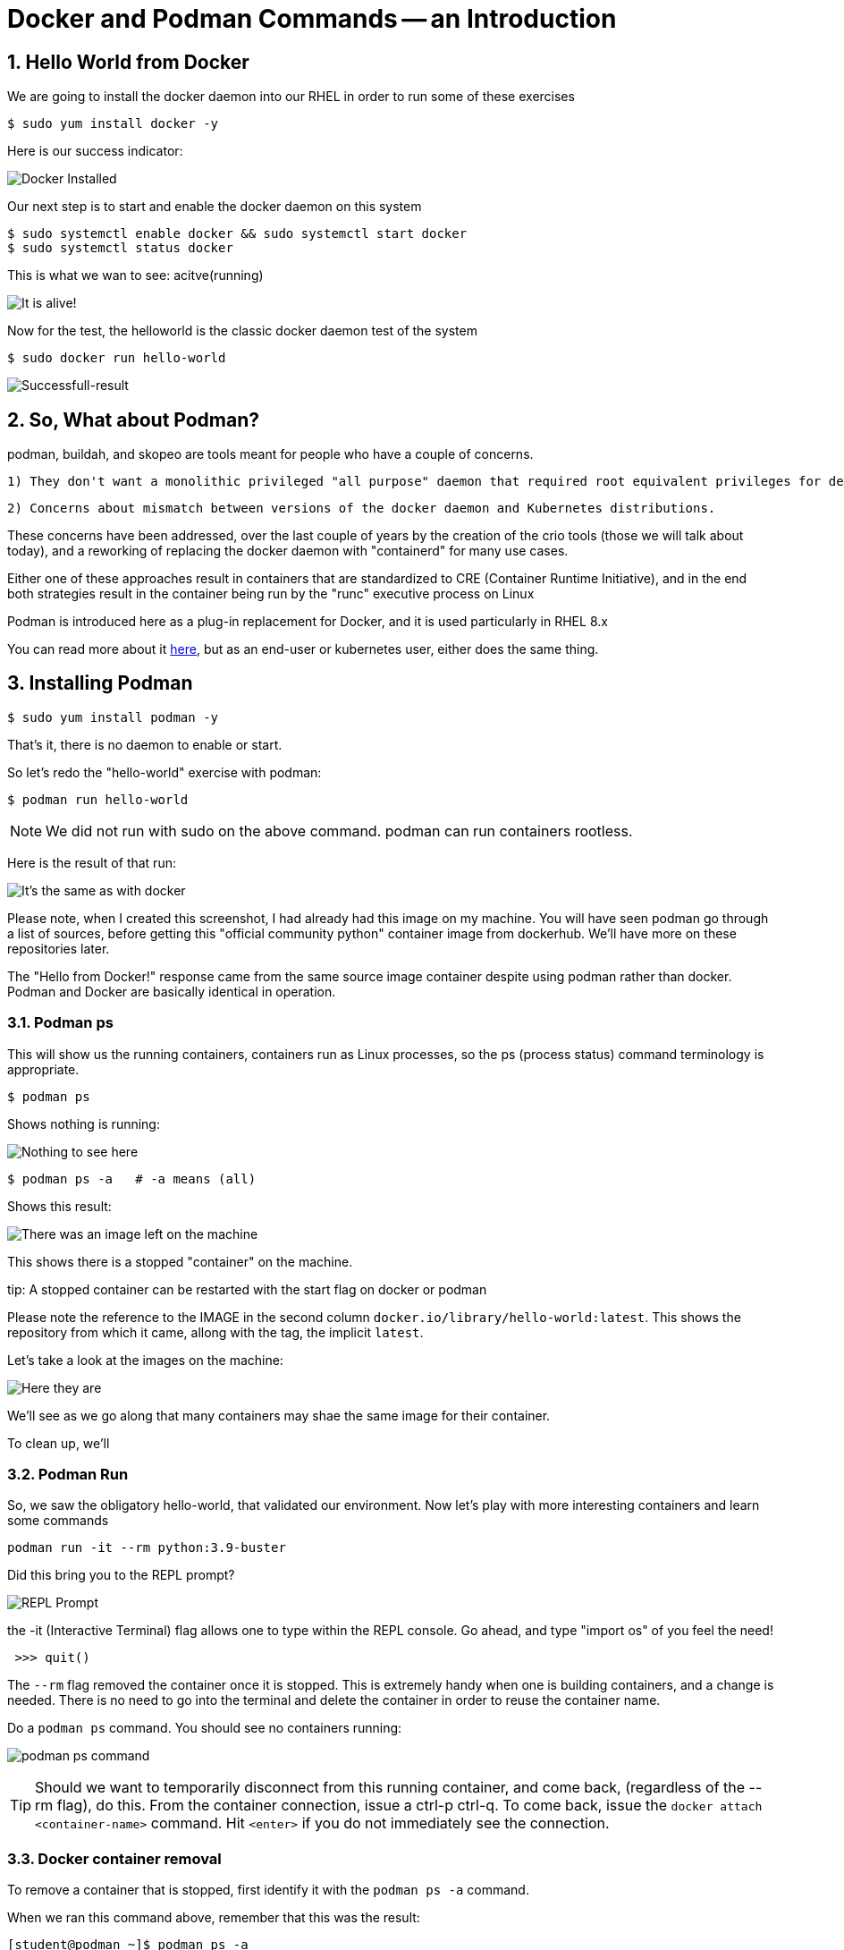 :sectnums:
:sectnumlevels: 3
:imagesdir: ../images 
ifdef::env-github[]
:tip-caption: :bulb:
:note-caption: :information_source:
:important-caption: :heavy_exclamation_mark:
:caution-caption: :fire:
:warning-caption: :warning:
endif::[]

= Docker and Podman Commands -- an Introduction

== Hello World from Docker

We are going to install the docker daemon into our RHEL in order to run some of these exercises

[source,bash]
$ sudo yum install docker -y

Here is our success indicator:

image:docker_installed.png[Docker Installed]

Our next step is to start and enable the docker daemon on this system

[source,bash]
--
$ sudo systemctl enable docker && sudo systemctl start docker
$ sudo systemctl status docker
--

This is what we wan to see: acitve(running)

image:docker-running.png[It is alive!]

Now for the test, the helloworld is the classic docker daemon test of the system


[source,bash]
$ sudo docker run hello-world

image:docker-hello-world.png[Successfull-result]

== So, What about Podman?

podman, buildah, and skopeo are tools meant for people who have a couple of concerns.

  1) They don't want a monolithic privileged "all purpose" daemon that required root equivalent privileges for developers

  2) Concerns about mismatch between versions of the docker daemon and Kubernetes distributions.

These concerns have been addressed, over the last couple of years by the creation of the crio tools (those we will talk about today), and a reworking of replacing the docker daemon with "containerd" for many use cases.

Either one of these approaches result in containers that are standardized to CRE (Container Runtime Initiative), and in the end both strategies result in the container being run by the "runc" executive process on Linux

Podman is introduced here as a plug-in replacement for Docker, and it is used particularly in RHEL 8.x

You can read more about it link:https://www.redhat.com/en/blog/why-red-hat-investing-cri-o-and-podman[here], but as an end-user or kubernetes user, either does the same thing.

== Installing Podman

[source,bash]
$ sudo yum install podman -y

That's it, there is no daemon to enable or start.

So let's redo the "hello-world" exercise with podman:

[source,bash]
$ podman run hello-world

NOTE: We did not run with sudo on the above command. podman can run containers rootless.

Here is the result of that run:

image:hello-world-podman.png[It's the same as with docker]

Please note, when I created this screenshot, I had already had this image on my machine. You will have seen podman go through a list of sources, before getting this "official community python" container image from dockerhub.  We'll have more on these repositories later.

The "Hello from Docker!" response came from the same source image container despite using podman rather than docker. Podman and Docker are basically identical in operation.

=== Podman ps

This will show us the running containers, containers run as Linux processes, so the ps (process status) command terminology is appropriate.

[source,bash]
$ podman ps

Shows nothing is running:

image:podman-ps.png[Nothing to see here, folks!]

[source,bash]
$ podman ps -a   # -a means (all)

Shows this result:

image:podman-ps-a.png[There was an image left on the machine]

This shows there is a stopped "container" on the machine.

tip: A stopped container can be restarted with the start flag on docker or podman

Please note the reference to the IMAGE in the second column `docker.io/library/hello-world:latest`. This shows the repository from which it came, allong with the tag, the implicit `latest`.

Let's take a look at the images on the machine:

image:podman-images.png[Here they are] 

We'll see as we go along that many containers may shae the same image for their container.

To clean up, we'll 

=== Podman Run

So, we saw the obligatory hello-world, that validated our environment. Now let's play with more interesting containers and learn some commands

[source,bash]
podman run -it --rm python:3.9-buster 


Did this bring you to the REPL prompt?

image::REPL-prompt.png[REPL Prompt]

the -it (Interactive Terminal) flag allows one to type within the REPL console. Go ahead, and type "import os" of you feel the need!

[source,python]
 >>> quit()

The `--rm` flag removed the container once it is stopped.  This is extremely handy when one is building containers, and a change is needed. There is no need to go into the terminal and delete the container in order to reuse the container name.


Do a `podman ps` command. You should see no containers running:

image:docker-ps.png[podman ps command]

TIP: Should we want to temporarily disconnect from this running container, and come back, (regardless of the --rm flag), do this. From the container connection, issue a ctrl-p ctrl-q. To come back, issue the `docker attach <container-name>` command. Hit `<enter>` if you do not immediately see the connection.

=== Docker container removal

To remove a container that is stopped, first identify it with the `podman ps -a` command.

When we ran this command above, remember that this was the result:

```
[student@podman ~]$ podman ps -a
CONTAINER ID  IMAGE                                 COMMAND  CREATED      STATUS                  PORTS  NAMES
bd0c7724a9b6  docker.io/library/hello-world:latest  /hello   2 hours ago  Exited (0) 2 hours ago         keen_gates
```


[source,bash]
$ podman rm bd0
tip: We do not have to use the 12 character hexadecimal NAME, or the synthesized name `keen_gates` The first three letters of the hex representation are enough.

The above command yields:
```
[student@podman ~]$ podman rm bd0
bd0c7724a9b64a336933a455a3b4b4a1f01ec8e322531a4032dd4271cd376201
[student@podman ~]$ 
```

Wow! That three character abbreviation saved us from typing 61 additional characters.

Let's get rid of the image left behind as well. It doesn't hurt to leave images cached on your machine, but we will never need "hello-python" again.

[source,bash]
$ podman images

Output:
```
REPOSITORY                      TAG      IMAGE ID       CREATED         SIZE
docker.io/library/hello-world   latest   bf756fb1ae65   11 months ago   20 kB
[student@podman ~]$ 
````

Which tells us we can remove that image with:

[source,bash]
podman rmi bf7

```
[student@podman ~]$ podman images
REPOSITORY                      TAG      IMAGE ID       CREATED         SIZE
docker.io/library/hello-world   latest   bf756fb1ae65   11 months ago   20 kB
[student@podman ~]$ 
```

We will use a few more basic commands as we move along into more useful containers.


link:../containers.adoc[Return to workshop top page]

